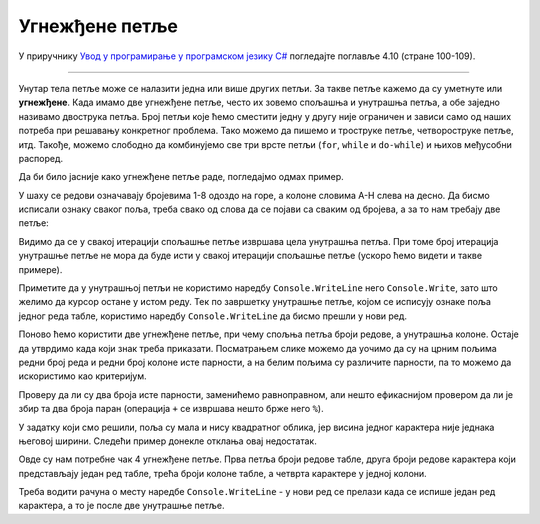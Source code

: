 Угнежђене петље
===============

У приручнику `Увод у програмирање у програмском језику C# <https://petljamediastorage.blob.core.windows.net/root/Media/Default/Kursevi/spec-it/csharpprirucnik.pdf>`_ погледајте поглавље 4.10 (стране 100-109).

~~~~

Унутар тела петље може се налазити једна или више других петљи. За такве петље кажемо да су уметнуте или **угнежђене**. Када имамо две угнежђене петље, често их зовемо спољашња и унутрашња петља, а обе заједно називамо двострука петља. Број петљи које ћемо сместити једну у другу није ограничен и зависи само од наших потреба при решавању конкретног проблема. Тако можемо да пишемо и троструке петље, четвороструке петље, итд. Такође, можемо слободно да комбинујемо све три врсте петљи (``for``, ``while`` и ``do-while``) и њихов међусобни распоред.

Да би било јасније како угнежђене петље раде, погледајмо одмах пример.

.. questionnote::

    Написати програм који исписује ознаке шаховских поља, распоређене као на (шаховској) табли:
    
    .. code::
    
        A8 B8 C8 D8 E8 F8 G8 H8
        A7 B7 C7 D7 E7 F7 G7 H7
        A6 B6 C6 D6 E6 F6 G6 H6
        A5 B5 C5 D5 E5 F5 G5 H5
        A4 B4 C4 D4 E4 F4 G4 H4
        A3 B3 C3 D3 E3 F3 G3 H3
        A2 B2 C2 D2 E2 F2 G2 H2
        A1 B1 C1 D1 E1 F1 G1 H1
    
У шаху се редови означавају бројевима 1-8 одоздо на горе, а колоне словима A-H слева на десно. Да бисмо исписали ознаку сваког поља, треба свако од слова да се појави са сваким од бројева, а за то нам требају две петље:

.. activecode:: ugnp_1_SahovskaNotacija
    :passivecode: true
    :coach:
    :includesrc: _src/petlje/ugnp_1_SahovskaNotacija.cs

Видимо да се у свакој итерацији спољашње петље извршава цела унутрашња петља. При томе број итерација унутрашње петље не мора да буде исти у свакој итерацији спољашње петље (ускоро ћемо видети и такве примере).

Приметите да у унутрашњој петљи не користимо наредбу ``Console.WriteLine`` него ``Console.Write``, зато што желимо да курсор остане у истом реду. Тек по завршетку унутрашње петље, којом се исписују ознаке поља једног реда табле, користимо наредбу ``Console.WriteLine`` да бисмо прешли у нови ред.

.. questionnote::

    Написати програм који црта квадратну таблу попут шаховске, али величине *n*, при чему се *n* задаје. Наизменично се ређају црна и бела поља, а представљена су редом словом X (икс) и тачком, с тим да је горње лево поље црно. На пример, за *n = 8*, добија се:
    
    .. code::
    
        X.X.X.X.
        .X.X.X.X
        X.X.X.X.
        .X.X.X.X
        X.X.X.X.
        .X.X.X.X
        X.X.X.X.
        .X.X.X.X

Поново ћемо користити две угнежђене петље, при чему спољња петља броји редове, а унутрашња колоне. Остаје да утврдимо када који знак треба приказати. Посматрањем слике можемо да уочимо да су на црним пољима редни број реда и редни број колоне исте парности, а на белим пољима су различите парности, па то можемо да искористимо као критеријум.

Проверу да ли су два броја исте парности, заменићемо равноправном, али нешто ефикаснијом провером да ли је збир та два броја паран (операција ``+`` се извршава нешто брже него ``%``).

.. activecode:: ugnp_SahPolje1
    :passivecode: true
    :coach:
    :includesrc: _src/petlje/ugnp_SahPolje1.cs

У задатку који смо решили, поља су мала и нису квадратног облика, јер висина једног карактера није једнака његовој ширини. Следећи пример донекле отклања овај недостатак.

.. questionnote::

    Преправити претходни програм тако да се свако поље представља блоком истих карактера који се простире у 3 реда и 6 колона. На пример, за таблу величине 6 добија се:

    .. code::

        XXXXXX......XXXXXX......XXXXXX......
        XXXXXX......XXXXXX......XXXXXX......
        XXXXXX......XXXXXX......XXXXXX......
        ......XXXXXX......XXXXXX......XXXXXX
        ......XXXXXX......XXXXXX......XXXXXX
        ......XXXXXX......XXXXXX......XXXXXX
        XXXXXX......XXXXXX......XXXXXX......
        XXXXXX......XXXXXX......XXXXXX......
        XXXXXX......XXXXXX......XXXXXX......
        ......XXXXXX......XXXXXX......XXXXXX
        ......XXXXXX......XXXXXX......XXXXXX
        ......XXXXXX......XXXXXX......XXXXXX
        XXXXXX......XXXXXX......XXXXXX......
        XXXXXX......XXXXXX......XXXXXX......
        XXXXXX......XXXXXX......XXXXXX......
        ......XXXXXX......XXXXXX......XXXXXX
        ......XXXXXX......XXXXXX......XXXXXX
        ......XXXXXX......XXXXXX......XXXXXX

Овде су нам потребне чак 4 угнежђене петље. Прва петља броји редове табле, друга броји редове карактера који представљају један ред табле, трећа броји колоне табле, а четврта карактере у једној колони.

Треба водити рачуна о месту наредбе ``Console.WriteLine`` - у нови ред се прелази када се испише један ред карактера, а то је после две унутрашње петље.

.. activecode:: ugnp_SahPolje2
    :passivecode: true
    :coach:
    :includesrc: _src/petlje/ugnp_SahPolje2.cs

